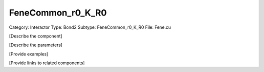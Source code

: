 FeneCommon_r0_K_R0
-------------------

Category: Interactor
Type: Bond2
Subtype: FeneCommon_r0_K_R0
File: Fene.cu

[Describe the component]

[Describe the parameters]

[Provide examples]

[Provide links to related components]